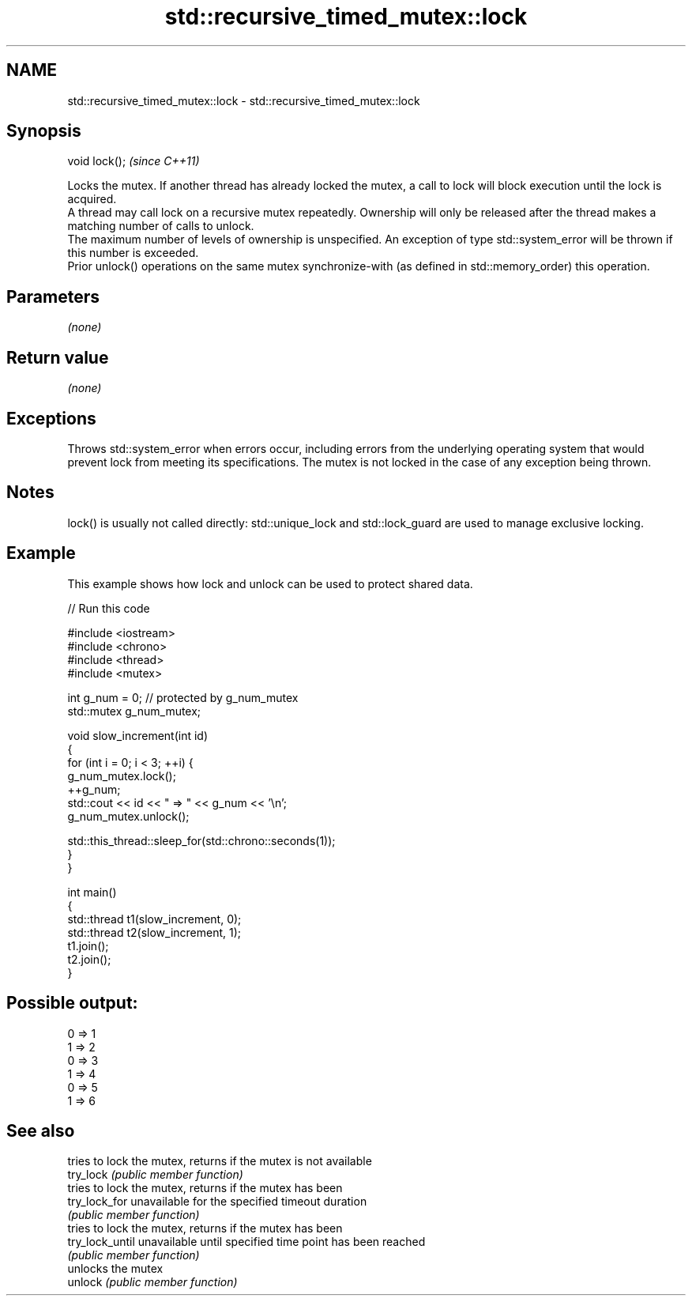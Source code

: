 .TH std::recursive_timed_mutex::lock 3 "2020.03.24" "http://cppreference.com" "C++ Standard Libary"
.SH NAME
std::recursive_timed_mutex::lock \- std::recursive_timed_mutex::lock

.SH Synopsis

  void lock();  \fI(since C++11)\fP

  Locks the mutex. If another thread has already locked the mutex, a call to lock will block execution until the lock is acquired.
  A thread may call lock on a recursive mutex repeatedly. Ownership will only be released after the thread makes a matching number of calls to unlock.
  The maximum number of levels of ownership is unspecified. An exception of type std::system_error will be thrown if this number is exceeded.
  Prior unlock() operations on the same mutex synchronize-with (as defined in std::memory_order) this operation.

.SH Parameters

  \fI(none)\fP

.SH Return value

  \fI(none)\fP

.SH Exceptions

  Throws std::system_error when errors occur, including errors from the underlying operating system that would prevent lock from meeting its specifications. The mutex is not locked in the case of any exception being thrown.

.SH Notes

  lock() is usually not called directly: std::unique_lock and std::lock_guard are used to manage exclusive locking.


.SH Example

  This example shows how lock and unlock can be used to protect shared data.
  
// Run this code

    #include <iostream>
    #include <chrono>
    #include <thread>
    #include <mutex>

    int g_num = 0;  // protected by g_num_mutex
    std::mutex g_num_mutex;

    void slow_increment(int id)
    {
        for (int i = 0; i < 3; ++i) {
            g_num_mutex.lock();
            ++g_num;
            std::cout << id << " => " << g_num << '\\n';
            g_num_mutex.unlock();

            std::this_thread::sleep_for(std::chrono::seconds(1));
        }
    }

    int main()
    {
        std::thread t1(slow_increment, 0);
        std::thread t2(slow_increment, 1);
        t1.join();
        t2.join();
    }

.SH Possible output:

    0 => 1
    1 => 2
    0 => 3
    1 => 4
    0 => 5
    1 => 6


.SH See also


                 tries to lock the mutex, returns if the mutex is not available
  try_lock       \fI(public member function)\fP
                 tries to lock the mutex, returns if the mutex has been
  try_lock_for   unavailable for the specified timeout duration
                 \fI(public member function)\fP
                 tries to lock the mutex, returns if the mutex has been
  try_lock_until unavailable until specified time point has been reached
                 \fI(public member function)\fP
                 unlocks the mutex
  unlock         \fI(public member function)\fP




